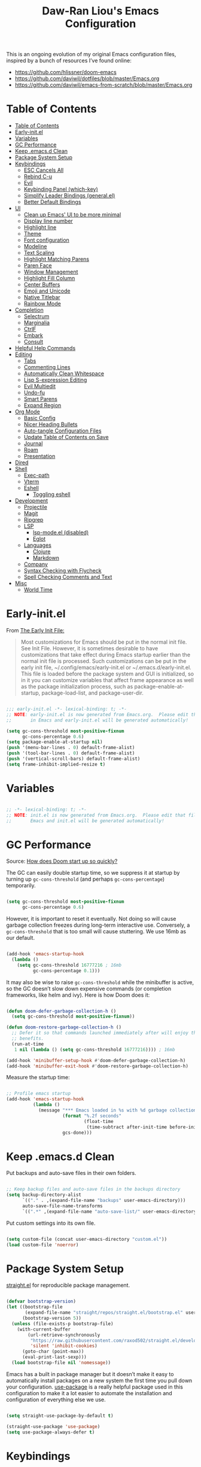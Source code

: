 #+TITLE: Daw-Ran Liou's Emacs Configuration
#+PROPERTY: header-args:emacs-lisp :tangle init.el :results silent

This is an ongoing evolution of my original Emacs configuration files, inspired
by a bunch of resources I’ve found online:

- https://github.com/hlissner/doom-emacs
- [[https://github.com/daviwil/dotfiles/blob/master/Emacs.org]]
- https://github.com/daviwil/emacs-from-scratch/blob/master/Emacs.org

* Table of Contents
:PROPERTIES:
:TOC:      :include all
:END:
:CONTENTS:
- [[#table-of-contents][Table of Contents]]
- [[#early-initel][Early-init.el]]
- [[#variables][Variables]]
- [[#gc-performance][GC Performance]]
- [[#keep-emacsd-clean][Keep .emacs.d Clean]]
- [[#package-system-setup][Package System Setup]]
- [[#keybindings][Keybindings]]
  - [[#esc-cancels-all][ESC Cancels All]]
  - [[#rebind-c-u][Rebind C-u]]
  - [[#evil][Evil]]
  - [[#keybinding-panel-which-key][Keybinding Panel (which-key)]]
  - [[#simplify-leader-bindings-generalel][Simplify Leader Bindings (general.el)]]
  - [[#better-default-bindings][Better Default Bindings]]
- [[#ui][UI]]
  - [[#clean-up-emacs-ui-to-be-more-minimal][Clean up Emacs' UI to be more minimal]]
  - [[#display-line-number][Display line number]]
  - [[#highlight-line][Highlight line]]
  - [[#theme][Theme]]
  - [[#font-configuration][Font configuration]]
  - [[#modeline][Modeline]]
  - [[#text-scaling][Text Scaling]]
  - [[#highlight-matching-parens][Highlight Matching Parens]]
  - [[#paren-face][Paren Face]]
  - [[#window-management][Window Management]]
  - [[#highlight-fill-column][Highlight Fill Column]]
  - [[#center-buffers][Center Buffers]]
  - [[#emoji-and-unicode][Emoji and Unicode]]
  - [[#native-titlebar][Native Titlebar]]
  - [[#rainbow-mode][Rainbow Mode]]
- [[#completion][Completion]]
  - [[#selectrum][Selectrum]]
  - [[#marginalia][Marginalia]]
  - [[#ctrlf][CtrlF]]
  - [[#embark][Embark]]
  - [[#consult][Consult]]
- [[#helpful-help-commands][Helpful Help Commands]]
- [[#editing][Editing]]
  - [[#tabs][Tabs]]
  - [[#commenting-lines][Commenting Lines]]
  - [[#automatically-clean-whitespace][Automatically Clean Whitespace]]
  - [[#lisp-s-expression-editing][Lisp S-expression Editing]]
  - [[#evil-multiedit][Evil Multiedit]]
  - [[#undo-fu][Undo-fu]]
  - [[#smart-parens][Smart Parens]]
  - [[#expand-region][Expand Region]]
- [[#org-mode][Org Mode]]
  - [[#basic-config][Basic Config]]
  - [[#nicer-heading-bullets][Nicer Heading Bullets]]
  - [[#auto-tangle-configuration-files][Auto-tangle Configuration Files]]
  - [[#update-table-of-contents-on-save][Update Table of Contents on Save]]
  - [[#journal][Journal]]
  - [[#roam][Roam]]
  - [[#presentation][Presentation]]
- [[#dired][Dired]]
- [[#shell][Shell]]
  - [[#exec-path][Exec-path]]
  - [[#vterm][Vterm]]
  - [[#eshell][Eshell]]
    - [[#toggling-eshell][Toggling eshell]]
- [[#development][Development]]
  - [[#projectile][Projectile]]
  - [[#magit][Magit]]
  - [[#ripgrep][Ripgrep]]
  - [[#lsp][LSP]]
    - [[#lsp-modeel-disabled][lsp-mode.el (disabled)]]
    - [[#eglot][Eglot]]
  - [[#languages][Languages]]
    - [[#clojure][Clojure]]
    - [[#markdown][Markdown]]
  - [[#company][Company]]
  - [[#syntax-checking-with-flycheck][Syntax Checking with Flycheck]]
  - [[#spell-checking-comments-and-text][Spell Checking Comments and Text]]
- [[#misc][Misc]]
  - [[#world-time][World Time]]
:END:

* Early-init.el

From [[https://www.gnu.org/software/emacs/manual/html_node/emacs/Early-Init-File.html][The Early Init File:]]

#+begin_quote
Most customizations for Emacs should be put in the normal init file. See Init
File. However, it is sometimes desirable to have customizations that take effect
during Emacs startup earlier than the normal init file is processed. Such
customizations can be put in the early init file, ~/.config/emacs/early-init.el
or ~/.emacs.d/early-init.el. This file is loaded before the package system and
GUI is initialized, so in it you can customize variables that affect frame
appearance as well as the package initialization process, such as
package-enable-at-startup, package-load-list, and package-user-dir.
#+end_quote

#+begin_src emacs-lisp :tangle early-init.el

  ;;; early-init.el -*- lexical-binding: t; -*-
  ;; NOTE: early-init.el is now generated from Emacs.org.  Please edit that file
  ;;       in Emacs and early-init.el will be generated automatically!

  (setq gc-cons-threshold most-positive-fixnum
        gc-cons-percentage 0.6)
  (setq package-enable-at-startup nil)
  (push '(menu-bar-lines . 0) default-frame-alist)
  (push '(tool-bar-lines . 0) default-frame-alist)
  (push '(vertical-scroll-bars) default-frame-alist)
  (setq frame-inhibit-implied-resize t)

#+end_src

* Variables

#+begin_src emacs-lisp

  ;; -*- lexical-binding: t; -*-
  ;; NOTE: init.el is now generated from Emacs.org.  Please edit that file in
  ;;       Emacs and init.el will be generated automatically!

#+end_src

* GC Performance

Source: [[https://github.com/hlissner/doom-emacs/blob/develop/docs/faq.org#how-does-doom-start-up-so-quickly][How does Doom start up so quickly?]]

The GC can easily double startup time, so we suppress it at startup by turning
up =gc-cons-threshold= (and perhaps =gc-cons-percentage=) temporarily.

#+begin_src emacs-lisp

  (setq gc-cons-threshold most-positive-fixnum
        gc-cons-percentage 0.6)

#+end_src

However, it is important to reset it eventually. Not doing so will cause garbage
collection freezes during long-term interactive use. Conversely, a
=gc-cons-threshold= that is too small will cause stuttering. We use 16mb as our
default.

#+begin_src emacs-lisp

  (add-hook 'emacs-startup-hook
    (lambda ()
      (setq gc-cons-threshold 16777216 ; 16mb
            gc-cons-percentage 0.1)))

#+end_src

It may also be wise to raise =gc-cons-threshold= while the minibuffer is active,
so the GC doesn’t slow down expensive commands (or completion frameworks, like
helm and ivy). Here is how Doom does it:

#+begin_src emacs-lisp

  (defun doom-defer-garbage-collection-h ()
    (setq gc-cons-threshold most-positive-fixnum))

  (defun doom-restore-garbage-collection-h ()
    ;; Defer it so that commands launched immediately after will enjoy the
    ;; benefits.
    (run-at-time
     1 nil (lambda () (setq gc-cons-threshold 16777216)))) ; 16mb

  (add-hook 'minibuffer-setup-hook #'doom-defer-garbage-collection-h)
  (add-hook 'minibuffer-exit-hook #'doom-restore-garbage-collection-h)

#+end_src

Measure the startup time:

#+begin_src emacs-lisp

  ;; Profile emacs startup
  (add-hook 'emacs-startup-hook
            (lambda ()
              (message "*** Emacs loaded in %s with %d garbage collections."
                       (format "%.2f seconds"
                               (float-time
                                (time-subtract after-init-time before-init-time)))
                       gcs-done)))

#+end_src

* Keep .emacs.d Clean

Put backups and auto-save files in their own folders.

#+begin_src emacs-lisp

  ;; Keep backup files and auto-save files in the backups directory
  (setq backup-directory-alist
        `(("." . ,(expand-file-name "backups" user-emacs-directory)))
        auto-save-file-name-transforms
        `((".*" ,(expand-file-name "auto-save-list/" user-emacs-directory) t)))

#+end_src

Put custom settings into its own file.

#+begin_src emacs-lisp

  (setq custom-file (concat user-emacs-directory "custom.el"))
  (load custom-file 'noerror)

#+end_src

* Package System Setup

[[https://github.com/raxod502/straight.el][straight.el]] for reproducible package management.

#+begin_src emacs-lisp

  (defvar bootstrap-version)
  (let ((bootstrap-file
         (expand-file-name "straight/repos/straight.el/bootstrap.el" user-emacs-directory))
        (bootstrap-version 5))
    (unless (file-exists-p bootstrap-file)
      (with-current-buffer
          (url-retrieve-synchronously
           "https://raw.githubusercontent.com/raxod502/straight.el/develop/install.el"
           'silent 'inhibit-cookies)
        (goto-char (point-max))
        (eval-print-last-sexp)))
    (load bootstrap-file nil 'nomessage))

#+end_src

Emacs has a built in package manager but it doesn’t make it easy to automatically install packages on a new system the first time you pull down your configuration. [[https://github.com/jwiegley/use-package][use-package]] is a really helpful package used in this configuration to make it a lot easier to automate the installation and configuration of everything else we use.

#+begin_src emacs-lisp

  (setq straight-use-package-by-default t)

  (straight-use-package 'use-package)
  (setq use-package-always-defer t)

#+end_src

* Keybindings

This configuration uses [[https://evil.readthedocs.io/en/latest/index.html][evil-mode]] for a Vi-like modal editing experience.
[[https://github.com/noctuid/general.el][general.el]] is used for easy keybinding configuration that integrates well with
which-key.  [[https://github.com/emacs-evil/evil-collection][evil-collection]] is used to automatically configure various Emacs
modes with Vi-like keybindings for evil-mode.

** ESC Cancels All

#+begin_src emacs-lisp

  ;; Make ESC quit prompts
  (global-set-key (kbd "<escape>") 'keyboard-escape-quit)

#+end_src

** Rebind C-u

Since I let =evil-mode= take over =C-u= for buffer scrolling, I need to re-bind
the =universal-argument= command to another key sequence.  I'm choosing =C-M-u=
for this purpose.

#+begin_src emacs-lisp

  (global-set-key (kbd "C-M-u") 'universal-argument)

#+end_src

** Evil

Some tips can be found here:

- https://github.com/noctuid/evil-guide
- https://nathantypanski.com/blog/2014-08-03-a-vim-like-emacs-config.html

#+begin_src emacs-lisp

  (use-package evil
    :defer .1
    :init
    (setq evil-want-integration t)
    (setq evil-want-keybinding nil)
    (setq evil-want-C-u-scroll t)
    (setq evil-want-C-i-jump t)
    (setq evil-move-beyond-eol t)
    (setq evil-move-cursor-back nil)
    :config
    (evil-mode 1)
    (define-key evil-insert-state-map (kbd "C-g") 'evil-normal-state)
    (define-key evil-normal-state-map "\C-e" 'evil-end-of-line)
    (define-key evil-insert-state-map "\C-e" 'end-of-line)
    (define-key evil-visual-state-map "\C-e" 'evil-end-of-line)
    (define-key evil-motion-state-map "\C-e" 'evil-end-of-line)
    (define-key evil-normal-state-map "\C-y" 'yank)
    (define-key evil-insert-state-map "\C-y" 'yank)
    (define-key evil-visual-state-map "\C-y" 'yank)
    (define-key evil-normal-state-map "\C-k" 'kill-line)
    (define-key evil-insert-state-map "\C-k" 'kill-line)
    (define-key evil-visual-state-map "\C-k" 'kill-line)

    ;; Get around faster
    (define-key evil-motion-state-map "gs" 'evil-avy-goto-char-timer)

    ;; Use visual line motions even outside of visual-line-mode buffers
    (evil-global-set-key 'motion "j" 'evil-next-visual-line)
    (evil-global-set-key 'motion "k" 'evil-previous-visual-line)

    (evil-set-initial-state 'messages-buffer-mode 'normal)
    (evil-set-initial-state 'dashboard-mode 'normal)

    (global-set-key (kbd "s-w") 'evil-window-delete))

  (use-package evil-collection
    :after evil
    :demand t
    :hook (evil-mode . evil-collection-mode)
    :config
    (evil-collection-init))

  ;; Allows you to use the selection for * and #
  (use-package evil-visualstar
    :after evil
    :hook (evil-mode . evil-visualstar-mode)
    :commands (evil-visualstar/begin-search
               evil-visualstar/begin-search-forward
               evil-visualstar/begin-search-backward)
    :init
    (evil-define-key 'visual 'global
      "*" #'evil-visualstar/begin-search-forward
      "#" #'evil-visualstar/begin-search-backward))

#+end_src

** Keybinding Panel (which-key)

[[https://github.com/justbur/emacs-which-key][which-key]] is a useful UI panel that appears when you start pressing any key
binding in Emacs to offer you all possible completions for the prefix.  For
example, if you press =C-c= (hold control and press the letter =c=), a panel
will appear at the bottom of the frame displaying all of the bindings under that
prefix and which command they run.  This is very useful for learning the
possible key bindings in the mode of your current buffer.

#+begin_src emacs-lisp

  (use-package which-key
    :hook (after-init . which-key-mode)
    :diminish which-key-mode
    :config
    (setq which-key-idle-delay 1))

#+end_src

** Simplify Leader Bindings (general.el)

#+begin_src emacs-lisp

  (use-package general
    :demand t
    :config
    (general-create-definer dawran/leader-keys
      :states '(normal insert visual emacs)
      :keymaps 'override
      :prefix "SPC"
      :global-prefix "C-SPC")

    (general-create-definer dawran/localleader-keys
      :states '(normal insert visual emacs)
      :keymaps 'override
      :major-modes t
      :prefix ","
      :non-normal-prefix "C-,")

    (dawran/leader-keys
      "fd" '((lambda () (interactive) (find-file (expand-file-name "~/.emacs.d/README.org"))) :which-key "edit config")
      "t"  '(:ignore t :which-key "toggles")
      "tt" '(load-theme :which-key "choose theme")
      "tw" 'whitespace-mode
      "tm" 'toggle-frame-maximized
      "tM" 'toggle-frame-fullscreen))

#+end_src

** Better Default Bindings

#+begin_src emacs-lisp

  (global-set-key (kbd "C-x C-b") #'switch-to-buffer)
  (global-set-key (kbd "C-M-j") #'switch-to-buffer)

#+end_src

* UI
** Clean up Emacs' UI to be more minimal

#+begin_src emacs-lisp

  (setq inhibit-startup-message t)

  (setq frame-inhibit-implied-resize t)

  (setq default-frame-alist
        (append (list
                 '(font . "Monolisa-14")
                 '(min-height . 1) '(height     . 45)
                 '(min-width  . 1) '(width      . 81)
                 )))

  ;; No beeping nor visible bell
  (setq ring-bell-function #'ignore
        visible-bell nil)

  (blink-cursor-mode 0)

  (setq-default fill-column 80)
  (setq-default line-spacing 0.1)

#+end_src

** Display line number

#+begin_src emacs-lisp

  (column-number-mode)

  ;; Enable line numbers for prog modes only
  (add-hook 'prog-mode-hook (lambda () (display-line-numbers-mode 1)))

#+end_src

** Highlight line

#+begin_src emacs-lisp

  (use-package hl-line
    :hook
    (prog-mode . hl-line-mode)
    (text-mode . hl-line-mode))

#+end_src

** Theme

I'm using my personal theme - =sketch-white= as my prefered theme.

#+begin_src emacs-lisp

  (add-to-list 'load-path "~/.emacs.d/themes")
  (add-to-list 'custom-theme-load-path "~/.emacs.d/themes")
  (load-theme 'sketch-black t)

#+end_src

** Font configuration

#+begin_src emacs-lisp

  ;; Set the fixed pitch face
  (set-face-attribute 'fixed-pitch nil :font "Monolisa" :height 140 :weight 'regular)

  ;; Set the variable pitch face
  (set-face-attribute 'variable-pitch nil :font "Cantarell" :height 160 :weight 'regular)

#+end_src

** Modeline

NOTE: The first time you load your configuration on a new machine, you’ll need
to run =M-x all-the-icons-install-fonts= so that mode line icons display
correctly.

#+begin_src emacs-lisp

  (use-package all-the-icons
    :defer t)

  (use-package doom-modeline
    :hook (after-init . doom-modeline-mode)
    :custom
    (doom-modeline-height 15)
    (doom-modeline-lsp t)
    (doom-modeline-icon nil))

#+end_src

** Text Scaling

#+begin_src emacs-lisp

  (use-package default-text-scale
    :defer t
    :config
    (default-text-scale-mode))

#+end_src

** Highlight Matching Parens

Display highlighting on whatever paren matches the one before or after point.

#+begin_src emacs-lisp

  (use-package paren
    :config
    (show-paren-mode 1))

#+end_src

** Paren Face

[[https://github.com/tarsius/paren-face][paren-face]] dims the parentheses to reduce visual distractions.

#+begin_src emacs-lisp

  (use-package paren-face
    :hook
    (lispy-mode . paren-face-mode))

#+end_src

** Window Management
#+begin_src emacs-lisp

  (use-package ace-window
    :bind (("M-o" . ace-window))
    :config
    (setq aw-keys '(?a ?s ?d ?f ?g ?h ?j ?k ?l)))

  (use-package winner-mode
    :straight nil
    :bind (:map evil-window-map
            ("u" . winner-undo)
            ("U" . winner-redo))
    :config
    (winner-mode))

  (dawran/leader-keys "w" 'evil-window-map)

#+end_src

** Highlight Fill Column

#+begin_src emacs-lisp

  (use-package hl-fill-column
    :hook (prog-mode . hl-fill-column-mode)
    :config
    (set-face-attribute 'hl-fill-column-face nil
     :background (face-attribute 'shadow :background)
     :inverse-video nil))

#+end_src

** Center Buffers

#+begin_src emacs-lisp

  (defun dawran/visual-fill ()
    (setq visual-fill-column-width 100
          visual-fill-column-center-text t)
    (visual-fill-column-mode 1))

  (use-package visual-fill-column
    :defer t)

#+end_src

** Emoji and Unicode

#+begin_src emacs-lisp

  (use-package emojify
    :hook (after-init . global-emojify-mode))

  (use-package unicode-fonts
    :defer t
    :config
    (unicode-fonts-setup))

#+end_src

** Native Titlebar

#+begin_src emacs-lisp

  (use-package ns-auto-titlebar
    :hook (after-init . ns-auto-titlebar-mode))

  (setq ns-use-proxy-icon nil
        frame-title-format nil)

#+end_src

** Rainbow Mode

#+begin_src emacs-lisp

(use-package rainbow-mode
  :commands rainbow-mode)

#+end_src

* Completion
** Selectrum

- https://github.com/raxod502/selectrum

#+begin_src emacs-lisp

  ;; Package `selectrum' is an incremental completion and narrowing
  ;; framework. Like Ivy and Helm, which it improves on, Selectrum
  ;; provides a user interface for choosing from a list of options by
  ;; typing a query to narrow the list, and then selecting one of the
  ;; remaining candidates. This offers a significant improvement over
  ;; the default Emacs interface for candidate selection.
  (use-package selectrum
    :straight (:host github :repo "raxod502/selectrum")
    :defer t
    :init
    ;; This doesn't actually load Selectrum.
    (selectrum-mode +1))

  ;; Package `prescient' is a library for intelligent sorting and
  ;; filtering in various contexts.
  (use-package prescient
    :config
    ;; Remember usage statistics across Emacs sessions.
    (prescient-persist-mode +1)
    ;; The default settings seem a little forgetful to me. Let's try
    ;; this out.
    (setq prescient-history-length 1000))

  ;; Package `selectrum-prescient' provides intelligent sorting and
  ;; filtering for candidates in Selectrum menus.
  (use-package selectrum-prescient
    :straight (:host github :repo "raxod502/prescient.el"
                     :files ("selectrum-prescient.el"))
    :demand t
    :after selectrum
    :config
    (selectrum-prescient-mode +1))

#+end_src

** Marginalia

#+begin_src emacs-lisp

  (use-package marginalia
    :defer 2
    :bind (:map minibuffer-local-map
                ("C-M-a" . marginalia-cycle))
    :init
    (marginalia-mode)
    ;; When using Selectrum, ensure that Selectrum is refreshed when cycling annotations.
    (advice-add #'marginalia-cycle :after
                (lambda () (when (bound-and-true-p selectrum-mode) (selectrum-exhibit))))
    (setq marginalia-annotators '(marginalia-annotators-heavy
                                  marginalia-annotators-light nil)))

#+end_src

** CtrlF

#+begin_src emacs-lisp

  ;; Package `ctrlf' provides a replacement for `isearch' that is more
  ;; similar to the tried-and-true text search interfaces in web
  ;; browsers and other programs (think of what happens when you type
  ;; ctrl+F).
  (use-package ctrlf
    :straight (:host github :repo "raxod502/ctrlf")
    :bind
    ("s-f" . ctrlf-forward-literal)

    :init

    (ctrlf-mode +1))

#+end_src

** Embark

#+begin_src emacs-lisp

  (use-package embark
    :bind
    ("C-A" . embark-act)
    ("C-c C-o" . embark-occur))

#+end_src

** Consult

#+begin_src emacs-lisp

  (use-package consult
    :defer 2
    ;; Replace bindings. Lazily loaded due by `use-package'.
    :bind (("C-x M-:" . consult-complex-command)
           ("C-c h" . consult-history)
           ("C-c m" . consult-mode-command)
           ("C-M-j" . consult-buffer)
           ("C-x 4 b" . consult-buffer-other-window)
           ("C-x 5 b" . consult-buffer-other-frame)
           ("C-x r x" . consult-register)
           ("M-g o" . consult-outline)       ;; "M-s o" is a good alternative.
           ("M-g l" . consult-line)          ;; "M-s l" is a good alternative.
           ("M-g m" . consult-mark)          ;; I recommend to bind Consult navigation
           ("M-g k" . consult-global-mark)   ;; commands under the "M-g" prefix.
           ("M-g r" . consult-git-grep)      ;; or consult-grep, consult-ripgrep
           ("s-F" . consult-ripgrep)
           ("M-g f" . consult-find)          ;; or consult-fdfind, consult-locate
           ("M-g i" . consult-project-imenu) ;; or consult-imenu
           ("M-g e" . consult-error)
           ("M-s m" . consult-multi-occur)
           ("M-y" . consult-yank-pop)
           ("<help> a" . consult-apropos))

    ;; The :init configuration is always executed (Not lazy!)
    :init

    ;; Replace `multi-occur' with `consult-multi-occur', which is a drop-in replacement.
    (fset 'multi-occur #'consult-multi-occur)

    ;; Configure other variables and modes in the :config section, after lazily loading the package
    :config

    ;; Optionally configure a function which returns the project root directory
    (autoload 'projectile-project-root "projectile")
    (setq consult-project-root-function #'projectile-project-root)

    ;; Optionally configure narrowing key.
    ;; Both < and C-+ work reasonably well.
    (setq consult-narrow-key "<") ;; (kbd "C-+")
    ;; Optionally make narrowing help available in the minibuffer.
    ;; Probably not needed if you are using which-key.
    ;; (define-key consult-narrow-map (vconcat consult-narrow-key "?") #'consult-narrow-help)

    ;; Optional configure a view library to be used by `consult-buffer'.
    ;; The view library must provide two functions, one to open the view by name,
    ;; and one function which must return a list of views as strings.
    ;; Example: https://github.com/minad/bookmark-view/
    ;; (setq consult-view-open-function #'bookmark-jump
    ;;       consult-view-list-function #'bookmark-view-names)

    ;; Optionally enable previews. Note that individual previews can be disabled
    ;; via customization variables.
    (consult-preview-mode))

  ;; Enable Consult-Selectrum integration.
  ;; This package should be installed if Selectrum is used.
  (use-package consult-selectrum
    :after selectrum
    :demand t)

  ;; Optionally add the `consult-flycheck' command.
  (use-package consult-flycheck
    :bind (:map flycheck-command-map
                ("!" . consult-flycheck)))

#+end_src

* Helpful Help Commands

[[https://github.com/Wilfred/helpful][Helpful]] adds a lot of very helpful (get it?) information to Emacs' =describe-=
command buffers.  For example, if you use =describe-function=, you will not only
get the documentation about the function, you will also see the source code of
the function and where it gets used in other places in the Emacs configuration.
It is very useful for figuring out how things work in Emacs.

#+begin_src emacs-lisp

  (use-package helpful
    :defer t
    :bind (;; Remap standard commands.
           ("C-h f"   . #'helpful-callable)
           ("C-h v"   . #'helpful-variable)
           ("C-h k"   . #'helpful-key)
           ("C-c C-d" . #'helpful-at-point)
           ("C-h C"   . #'helpful-command)
           ("C-h F"   . #'describe-face)))

#+end_src

* Editing
** Tabs

Default to an indentation size of 2 spaces since it’s the norm for pretty much every language I use.

#+begin_src emacs-lisp

  (setq-default tab-width 2)
  (setq-default evil-shift-width tab-width)
  (setq-default indent-tabs-mode nil)

#+end_src

** Commenting Lines

#+begin_src emacs-lisp

  (use-package evil-nerd-commenter
    :bind ("M-/" . evilnc-comment-or-uncomment-lines))

#+end_src

** Automatically Clean Whitespace

#+begin_src emacs-lisp

  (use-package ws-butler
    :hook ((text-mode . ws-butler-mode)
           (prog-mode . ws-butler-mode))
    :custom
    ;; ws-butler normally preserves whitespace in the buffer (but strips it from
    ;; the written file). While sometimes convenient, this behavior is not
    ;; intuitive. To the average user it looks like whitespace cleanup is failing,
    ;; which causes folks to redundantly install their own.
    (ws-butler-keep-whitespace-before-point nil))

#+end_src

** Lisp S-expression Editing

I prefer to use [[https://github.com/abo-abo/lispy][lispy]] and [[https://github.com/noctuid/lispyville][lispyville]] for lisp structural editing.

#+begin_src emacs-lisp

  (use-package lispy
    :hook ((emacs-lisp-mode . lispy-mode)
           (clojure-mode . lispy-mode)
           (clojurescript-mode . lispy-mode)
           (cider-repl-mode . lispy-mode))
    :custom
    (lispy-close-quotes-at-end-p t))

  (use-package lispyville
    :hook ((lispy-mode . lispyville-mode))
    :custom
    (lispyville-key-theme '(operators
                            c-w
                            (prettify insert)
                            additional
                            additional-insert
                            additional-movement
                            (atom-movement normal visual)
                            slurp/barf-cp))
    :config
    (lispyville-set-key-theme))

#+end_src

** Evil Multiedit

I really like [[https://github.com/hlissner/evil-multiedit][evil-multiedit]] to do multiple cursor edits.

#+begin_src emacs-lisp

  (use-package evil-multiedit
    :bind (:map evil-visual-state-map
           ("R" . evil-multiedit-match-all)
           ("M-d" . evil-multiedit-match-and-next)
           ("M-D" . evil-multiedit-match-and-prev)
           ("C-M-d" . evil-multiedit-restore)
           :map evil-normal-state-map
           ("M-d" . evil-multiedit-match-symbol-and-next)
           ("M-D" . evil-multiedit-match-symbol-and-prev)
           ("C-M-d" . evil-multiedit-restore)
           :map evil-insert-state-map
           ("M-d" . evil-multiedit-toggle-marker-here)
           :map evil-motion-state-map
           ("RET" . evil-multiedit-toggle-or-restrict-region)
           :map evil-multiedit-state-map
           ("RET" . evil-multiedit-toggle-or-restrict-region)
           ("C-n" . evil-multiedit-next)
           ("C-p" . evil-multiedit-prev)
           :map evil-multiedit-insert-state-map
           ("C-n" . evil-multiedit-next)
           ("C-p" . evil-multiedit-prev)))

#+end_src

** Undo-fu

#+begin_src emacs-lisp

  (use-package undo-fu
    :bind (:map evil-normal-state-map
           ("u" . undo-fu-only-undo)
           ("\C-r" . undo-fu-only-redo)))

#+end_src

** Smart Parens

#+begin_src emacs-lisp

  (use-package smartparens
    :hook (prog-mode . smartparens-mode))

#+end_src

** Expand Region

#+begin_src emacs-lisp

  (use-package expand-region
    :bind ("s-'" .  er/mark-outside-pairs))

#+end_src

* Org Mode
** Basic Config

#+begin_src emacs-lisp

  (defun dawran/org-mode-setup ()
    (org-indent-mode)
    (variable-pitch-mode 1)
    (visual-line-mode 1)
    (dawran/visual-fill))

  (use-package org
    :hook (org-mode . dawran/org-mode-setup)
    :config
    (setq org-ellipsis " ▾")

    (setq org-log-done 'time)
    (setq org-log-into-drawer t)

    (require 'org-habit)
    (add-to-list 'org-modules 'org-habit)
    (setq org-habit-graph-column 60)

    (setq org-refile-targets
      '(("Archive.org" :maxlevel . 1)
        ("Tasks.org" :maxlevel . 1)))

    ;; Save Org buffers after refiling!
    (advice-add 'org-refile :after 'org-save-all-org-buffers)

    (require 'org-tempo)

    (add-to-list 'org-structure-template-alist '("sh" . "src shell"))
    (add-to-list 'org-structure-template-alist '("el" . "src emacs-lisp")))

  (use-package evil-org
    :after org
    :hook ((org-mode . evil-org-mode)
           (evil-org-mode . (lambda ()
                              (evil-org-set-key-theme '(navigation todo insert
                                                        textobjects
                                                        additional)))))
    :config
    (evil-org-set-key-theme))

#+end_src

** Nicer Heading Bullets

#+begin_src emacs-lisp

  (use-package org-bullets
    :after org
    :hook (org-mode . org-bullets-mode)
    :custom
    (org-bullets-bullet-list '("◉" "○" "●" "○" "●" "○" "●")))

#+end_src

** Auto-tangle Configuration Files

#+begin_src emacs-lisp

  (defun dawran/org-babel-tangle-config ()
    "Automatically tangle our Emacs.org config file when we save it."
    (when (string-equal (buffer-file-name)
                        (expand-file-name "./README.org"))
      ;; Dynamic scoping to the rescue
      (let ((org-confirm-babel-evaluate nil))
        (org-babel-tangle))))

  (add-hook 'org-mode-hook (lambda () (add-hook 'after-save-hook #'dawran/org-babel-tangle-config)))

#+end_src

** Update Table of Contents on Save

#+begin_src emacs-lisp

  (use-package org-make-toc
    :hook (org-mode . org-make-toc-mode))

#+end_src

** Journal

#+begin_src emacs-lisp

  (use-package org-journal
    :commands (org-journal-new-entry org-journal-open-current-journal-file)
    :custom
    (org-journal-date-prefix "* ")
    (org-journal-file-format "%F.org")
    (org-journal-dir "~/org/journal/")
    (org-journal-file-type 'weekly))

  (dawran/leader-keys
    "n" '(:ignore t :which-key "notes")
    "nj" '(org-journal-new-entry :which-key "journal"))

#+end_src

** Roam

#+begin_src emacs-lisp

  (use-package org-roam
    :commands org-roam-find-file
    :custom
    (org-roam-directory "~/org/roam/")
    :config
    (dawran/leader-keys
      :keymaps 'org-roam-mode-map
      "nl" 'org-roam
      "ng" 'org-roam-graph-show
      :keymaps 'org-mode-map
      "ni" 'org-roam-insert
      "nI" 'org-roam-insert-immediate))

  (dawran/leader-keys
    "nf" 'org-roam-find-file)

#+end_src

** Presentation

#+begin_src emacs-lisp

  (use-package org-tree-slide
    :commands (org-tree-slide-mode)
    :custom
    (org-image-actual-width nil)
    (org-tree-slide-slide-in-effect nil)
    (org-tree-slide-activate-message "Presentation started.")
    (org-tree-slide-deactivate-message "Presentation ended.")
    (org-tree-slide-breadcrumbs " > ")
    (org-tree-slide-header t))

#+end_src

* Dired

#+begin_src emacs-lisp

  (use-package dired
    :straight nil
    :demand t
    :commands (dired)
    :after (evil-collection)
    :bind ("C-x C-j" . dired-jump)
    :init
    (setq dired-auto-revert-buffer t
          dired-dwim-target t)
    :config
    (setq ls-lisp-dirs-first t
          insert-directory-program "gls"
          dired-listing-switches "-agho --group-directories-first")
    (evil-collection-define-key 'normal 'dired-mode-map
      (kbd "C-c C-e") 'wdired-change-to-wdired-mode))

  (dawran/leader-keys
    "d" '(dired-jump :which-key "dired"))

  (use-package dired-x
    :after dired
    :demand t
    :straight nil
    :init (setq-default dired-omit-files-p t)
    :config
    (add-to-list 'dired-omit-extensions ".DS_Store"))

  (use-package dired-single
    :after (dired evil-collection)
    :demand t
    :config
    (evil-collection-define-key 'normal 'dired-mode-map
      "h" 'dired-single-up-directory
      "l" 'dired-single-buffer))

  (use-package dired-hide-dotfiles
    :hook (dired-mode . dired-hide-dotfiles-mode)
    :after (evil-collection)
    :demand t
    :config
    (evil-collection-define-key 'normal 'dired-mode-map
      "H" 'dired-hide-dotfiles-mode))

  (use-package dired-ranger
    :after (dired evil-collection)
    :demand t
    :config
    (evil-collection-define-key 'normal 'dired-mode-map
      "y" 'dired-ranger-copy
      "X" 'dired-ranger-move
      "p" 'dired-ranger-paste))

#+end_src

* Shell
** Exec-path

#+begin_src emacs-lisp

  (setq exec-path (append exec-path '("/usr/local/bin")))

#+end_src

** Vterm

#+begin_src emacs-lisp

  (use-package vterm
    :commands vterm
    :config
    (setq vterm-max-scrollback 10000))

#+end_src

** Eshell

#+begin_src emacs-lisp

  (defun dawran/configure-eshell ()
    ;; Save command history when commands are entered
    (add-hook 'eshell-pre-command-hook 'eshell-save-some-history)

    ;; Truncate buffer for performance
    (add-to-list 'eshell-output-filter-functions 'eshell-truncate-buffer)

    ;; Use Ivy to provide completions in eshell
    (define-key eshell-mode-map (kbd "<tab>") 'completion-at-point)

    ;; Bind some useful keys for evil-mode
    ;(evil-define-key '(normal insert visual) eshell-mode-map (kbd "C-r") 'counsel-esh-history)
    (evil-define-key '(normal insert visual) eshell-mode-map (kbd "C-a") 'eshell-bol)

    (setq eshell-history-size          10000
          eshell-buffer-maximum-lines  10000
          eshell-hist-ignoredups           t
          eshell-highlight-prompt          t
          eshell-scroll-to-bottom-on-input t))

  (use-package eshell
    :hook (eshell-first-time-mode . dawran/configure-eshell))

  (use-package exec-path-from-shell
    :defer 1
    :init
    (setq exec-path-from-shell-check-startup-files nil)
    :config
    (when (memq window-system '(mac ns x))
      (exec-path-from-shell-initialize)))

  (with-eval-after-load 'esh-opt
    (setq eshell-destroy-buffer-when-process-dies t))

  (dawran/leader-keys
    "e" 'eshell)

#+end_src

*** Toggling eshell

#+begin_src emacs-lisp

  (use-package eshell-toggle
    :custom
    (eshell-toggle-use-projectile-root t)
    (eshell-toggle-run-command nil)
    :bind
    ("C-M-'" . eshell-toggle))

#+end_src

* Development
** Projectile

#+begin_src emacs-lisp

  (use-package projectile
    :defer 1
    :commands projectile-project-name
    :custom
    (projectile-completion-system 'default)
    :bind-keymap
    ("C-c p" . projectile-command-map)
    :bind
    ("s-p" . projectile-find-file)
    :init
    (dawran/leader-keys
      "SPC" 'projectile-find-file)
    :config
    (projectile-mode))

#+end_src

** Magit

#+begin_src emacs-lisp

  (use-package magit
    :bind ("s-g" . magit-status)
    :custom
    (magit-display-buffer-function #'magit-display-buffer-same-window-except-diff-v1))

  (dawran/leader-keys
    "g"   '(:ignore t :which-key "git")
    "gg"  'magit-status
    "gb"  'magit-blame-addition
    "gd"  'magit-diff-unstaged
    "gf"  'magit-file-dispatch
    "gl"  'magit-log-buffer-file)

#+end_src

** Ripgrep

#+begin_src emacs-lisp

  (use-package rg
    :disabled
    :bind ("s-F" . rg-project)
    :after projectile
    :config
    (rg-enable-default-bindings))

#+end_src

** LSP
*** lsp-mode.el (disabled)
[[https://github.com/emacs-lsp/lsp-mode][lsp-mode]] is currently disabled in favor of eglot mode.

#+begin_src emacs-lisp

  (use-package lsp-mode
    :disabled
    :commands lsp
    :hook ((clojure-mode . lsp)
           (clojurec-mode . lsp)
           (clojurescript-mode . lsp))
    :init
    (setq lsp-keymap-prefix "s-l")
    :config
    (lsp-enable-which-key-integration t)
    ;; add paths to your local installation of project mgmt tools, like lein
    (setenv "PATH" (concat
                     "/usr/local/bin" path-separator
                     (getenv "PATH")))
    (dolist (m '(clojure-mode
                 clojurec-mode
                 clojurescript-mode
                 clojurex-mode))
       (add-to-list 'lsp-language-id-configuration `(,m . "clojure")))
    (setq lsp-clojure-server-command '("bash" "-c" "clojure-lsp") ;; Optional: In case `clojure-lsp` is not in your PATH
          lsp-enable-indentation nil)

    (dawran/localleader-keys
      :keymaps '(clojure-mode-map clojurescript-mode-map)
      "d" 'lsp-find-definition
      "r" 'lsp-find-references))

#+end_src

*** Eglot
[[https://github.com/joaotavora/eglot][eglot]] is a client for Language Server Protocol servers in Emacs. Comparing with
lsp-mode, eglot seems to be closer-to-the metal because it chooses to work
primarily with Emacs' built-in libraries:

1. definitions can be found via =xref-find-definitions=;
2. on-the-fly diagnostics are given by =flymake-mode=;
3. function signature hints are given by =eldoc-mode=;
4. completion can be summoned with =completion-at-point=.
5. projects are discovered via =project.el='s API;

#+begin_src emacs-lisp

  (use-package eglot
    :hook ((clojure-mode . eglot-ensure)
           (clojurec-mode . eglot-ensure)
           (clojurescript-mode . eglot-ensure))
    :config
    (add-to-list 'eglot-server-programs
                 '((clojure-mode clojurescript-mode) . ("bash" "-c" "/usr/local/bin/clojure-lsp")))
    (dawran/localleader-keys
      :keymaps '(clojure-mode-map clojurescript-mode-map)
      "d" 'xref-find-definitions
      "r" 'xref-find-references))

#+end_src

** Languages
*** Clojure

#+begin_src emacs-lisp

  (use-package clojure-mode
    :defer
    :config
    (setq clojure-indent-style 'align-arguments
          clojure-align-forms-automatically t))

  (use-package cider
    :commands cider
    :config
    (setq cider-repl-display-in-current-window nil
          cider-repl-pop-to-buffer-on-connect nil
          cider-repl-use-pretty-printing t
          cider-repl-buffer-size-limit 100000
          cider-repl-result-prefix ";; => ")
    (add-hook 'cider-repl-mode-hook 'evil-insert-state)
    (evil-collection-cider-setup)
    (dawran/localleader-keys
      :keymaps '(clojure-mode-map clojurescript-mode-map)
      "e" '(:ignore t :which-key "eval")
      "eb" 'cider-eval-buffer
      "ef" 'cider-eval-defun-at-point
      "ee" 'cider-eval-last-sexp
      "t" '(:ignore t :which-key "test")
      "tt" 'cider-test-run-test
      "tn" 'cider-test-run-ns-tests))

  (dawran/localleader-keys
    :keymaps '(clojure-mode-map clojurescript-mode-map)
    "," 'cider)

  (use-package clj-refactor
    :hook (clojure-mode . clj-refactor-mode))

#+end_src

*** Markdown

#+begin_src emacs-lisp

  (use-package markdown-mode
    :mode "\\.md\\'"
    :hook (markdown-mode . dawran/visual-fill)
    :config
    (setq markdown-command "marked")
    (defun dawran/set-markdown-header-font-sizes ()
      (dolist (face '((markdown-header-face-1 . 1.2)
                      (markdown-header-face-2 . 1.1)
                      (markdown-header-face-3 . 1.0)
                      (markdown-header-face-4 . 1.0)
                      (markdown-header-face-5 . 1.0)))
        (set-face-attribute (car face) nil :weight 'normal :height (cdr face)))

    (defun dawran/markdown-mode-hook ()
      (dawran/set-markdown-header-font-sizes))

    (add-hook 'markdown-mode-hook 'dw/markdown-mode-hook)))

#+end_src

** Company

#+begin_src emacs-lisp

  (use-package company
    :hook (;(lsp-mode . company-mode)
           (eglot-managed-mode . company-mode))
    :bind (:map company-active-map
           ("<tab>" . company-complete-selection))
          (:map eglot-mode-map
           ("<tab>" . company-indent-or-complete-common))
    :custom
    (company-minimum-prefix-length 1)
    (company-idle-delay nil)
    :config
    (add-hook 'evil-local-mode-hook
              (lambda ()
                ;; Note:
                ;; Check if `company-emulation-alist' is in
                ;; `emulation-mode-map-alists', if true, call
                ;; `company-ensure-emulation-alist' to ensure
                ;; `company-emulation-alist' is the first item of
                ;; `emulation-mode-map-alists', thus has a higher
                ;; priority than keymaps of evil-mode.
                ;; We raise the priority of company-mode keymaps
                ;; unconditionally even when completion is not
                ;; activated. This should not cause problems,
                ;; because when completion is activated, the value of
                ;; `company-emulation-alist' is ((t . company-my-keymap)),
                ;; when completion is not activated, the value is ((t . nil)).
                (when (memq 'company-emulation-alist emulation-mode-map-alists)
                  (company-ensure-emulation-alist)))))

  (use-package company-box
    :hook (company-mode . company-box-mode))

#+end_src

** Syntax Checking with Flycheck

#+begin_src emacs-lisp

  (use-package flycheck
    :hook (lsp-mode . flycheck-mode))

#+end_src

** Spell Checking Comments and Text

#+begin_src emacs-lisp

  (use-package flyspell
    :straight nil
    :hook
    (prog-mode . flyspell-prog-mode)
    (text-mode . flyspell-mode))

#+end_src
* Misc
** World Time

#+begin_src emacs-lisp

  (setq world-clock-list '(("Asia/Taipei" "Taipei")
                           ("America/Toronto" "Toronto")
                           ("America/Los_Angeles" "San Francisco")
                           ("Europe/Berlin" "Düsseldorf")
                           ("Europe/London" "GMT")))

  (dawran/leader-keys
    "tc" 'world-clock)

#+end_src
